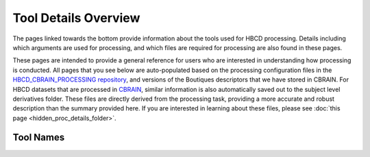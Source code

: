 Tool Details Overview
=====================

The pages linked towards the bottom provide information about the tools used
for HBCD processing. Details including which arguments
are used for processing, and which files are required for processing
are also found in these pages.

These pages are intended to provide a general reference for users who are
interested in understanding how processing is conducted. All pages
that you see below are auto-populated based on the processing configuration
files in the `HBCD_CBRAIN_PROCESSING repository <https://github.com/erikglee/HBCD_CBRAIN_PROCESSING>`_,
and versions of the Boutiques descriptors that we have stored in CBRAIN.
For HBCD datasets that are processed in `CBRAIN <https://cbrain.ca/>`_, similar information is
also automatically saved out to the subject level derivatives folder. These files
are directly derived from the processing task, providing a more accurate and robust
description than the summary provided here. If you are interested in learning
about these files, please see :doc:`this page <hidden_proc_details_folder>`. 


Tool Names
~~~~~~~~~~